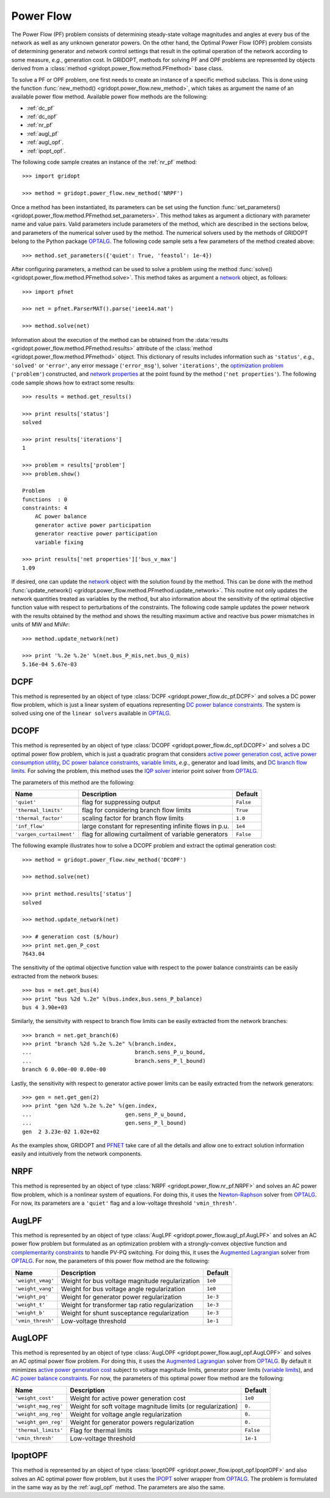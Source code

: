 .. _power_flow:

**********
Power Flow
**********

The Power Flow (PF) problem consists of determining steady-state voltage magnitudes and angles at every bus of the network as well as any unknown generator powers. On the other hand, the Optimal Power Flow (OPF) problem consists of determining generator and network control settings that result in the optimal operation of the network according to some measure, *e.g.*, generation cost. In GRIDOPT, methods for solving PF and OPF problems are represented by objects derived from a :class:`method <gridopt.power_flow.method.PFmethod>` base class.

To solve a PF or OPF problem, one first needs to create an instance of a specific method subclass. This is done using the function :func:`new_method() <gridopt.power_flow.new_method>`, which takes as argument the name of an available power flow method. Available power flow methods are the following: 

* :ref:`dc_pf`
* :ref:`dc_opf`
* :ref:`nr_pf`
* :ref:`augl_pf`
* :ref:`augl_opf`.
* :ref:`ipopt_opf`.

The following code sample creates an instance of the :ref:`nr_pf` method::

  >>> import gridopt

  >>> method = gridopt.power_flow.new_method('NRPF')

Once a method has been instantiated, its parameters can be set using the function :func:`set_parameters() <gridopt.power_flow.method.PFmethod.set_parameters>`. This method takes as argument a dictionary with parameter name and value pairs. Valid parameters include parameters of the method, which are described in the sections below, and parameters of the numerical solver used by the method. The numerical solvers used by the methods of GRIDOPT belong to the Python package `OPTALG`_. The following code sample sets a few parameters of the method created above::

  >>> method.set_parameters({'quiet': True, 'feastol': 1e-4})

After configuring parameters, a method can be used to solve a problem using the method :func:`solve() <gridopt.power_flow.method.PFmethod.solve>`. This method takes as argument a `network`_ object, as follows::

  >>> import pfnet

  >>> net = pfnet.ParserMAT().parse('ieee14.mat')

  >>> method.solve(net)

Information about the execution of the method can be obtained from the :data:`results <gridopt.power_flow.method.PFmethod.results>` attribute of the :class:`method <gridopt.power_flow.method.PFmethod>` object. This dictionary of results includes information such as ``'status'``, *e.g.*, ``'solved'`` or ``'error'``, any error message (``'error_msg'``), solver ``'iterations'``, the `optimization problem`_ (``'problem'``) constructed, and `network properties`_ at the point found by the method (``'net properties'``). The following code sample shows how to extract some results::

  >>> results = method.get_results()

  >>> print results['status']
  solved

  >>> print results['iterations']
  1

  >>> problem = results['problem']
  >>> problem.show()
  
  Problem
  functions  : 0
  constraints: 4
      AC power balance
      generator active power participation
      generator reactive power participation
      variable fixing

  >>> print results['net properties']['bus_v_max']
  1.09

If desired, one can update the `network`_ object with the solution found by the method. This can be done with the method :func:`update_network() <gridopt.power_flow.method.PFmethod.update_network>`. This routine not only updates the network quantities treated as variables by the method, but also information about the sensitivity of the optimal objective function value with respect to perturbations of the constraints. The following code sample updates the power network with the results obtained by the method and shows the resulting maximum active and reactive bus power mismatches in units of MW and MVAr::

  >>> method.update_network(net)

  >>> print '%.2e %.2e' %(net.bus_P_mis,net.bus_Q_mis)
  5.16e-04 5.67e-03
    
.. _dc_pf: 

DCPF
====

This method is represented by an object of type :class:`DCPF <gridopt.power_flow.dc_pf.DCPF>` and solves a DC power flow problem, which is just a linear system of equations representing `DC power balance constraints`_.  The system is solved using one of the ``linear solvers`` available in `OPTALG`_.

.. _dc_opf: 

DCOPF
=====

This method is represented by an object of type :class:`DCOPF <gridopt.power_flow.dc_opf.DCOPF>` and solves a DC optimal power flow problem, which is just a quadratic program that considers `active power generation cost`_, `active power consumption utility`_, `DC power balance constraints`_, `variable limits`_, *e.g.*, generator and load limits, and `DC branch flow limits`_. For solving the problem, this method uses the `IQP solver`_ interior point solver from `OPTALG`_.

The parameters of this method are the following:

======================== ====================================================== =========
Name                     Description                                            Default  
======================== ====================================================== =========
``'quiet'``              flag for suppressing output                            ``False`` 
``'thermal_limits'``     flag for considering branch flow limits                ``True``
``'thermal_factor'``     scaling factor for branch flow limits                  ``1.0``
``'inf_flow'``           large constant for representing infinite flows in p.u. ``1e4``
``'vargen_curtailment'`` flag for allowing curtailment of variable generators   ``False``
======================== ====================================================== =========

The following example illustrates how to solve a DCOPF problem and extract the optimal generation cost::

  >>> method = gridopt.power_flow.new_method('DCOPF')

  >>> method.solve(net)

  >>> print method.results['status']
  solved

  >>> method.update_network(net)

  >>> # generation cost ($/hour)
  >>> print net.gen_P_cost
  7643.04

The sensitivity of the optimal objective function value with respect to the power balance constraints can be easily extracted from the network buses::

  >>> bus = net.get_bus(4)
  >>> print "bus %2d %.2e" %(bus.index,bus.sens_P_balance)
  bus 4 3.90e+03
  
Similarly, the sensitivity with respect to branch flow limits can be easily extracted from the network branches::

  >>> branch = net.get_branch(6)
  >>> print "branch %2d %.2e %.2e" %(branch.index,
  ...                                branch.sens_P_u_bound,
  ...                                branch.sens_P_l_bound)
  branch 6 0.00e-00 0.00e-00

Lastly, the sensitivity with respect to generator active power limits can be easily extracted from the network generators::

  >>> gen = net.get_gen(2)
  >>> print "gen %2d %.2e %.2e" %(gen.index,
  ...                             gen.sens_P_u_bound,
  ...                             gen.sens_P_l_bound)
  gen  2 3.23e-02 1.02e+02

As the examples show, GRIDOPT and `PFNET`_ take care of all the details and allow one to extract solution information easily and intuitively from the network components.

.. _nr_pf: 

NRPF
====

This method is represented by an object of type :class:`NRPF <gridopt.power_flow.nr_pf.NRPF>` and solves an AC power flow problem, which is a nonlinear system of equations. For doing this, it uses the `Newton-Raphson`_ solver from `OPTALG`_. For now, its parameters are a ``'quiet'`` flag and a low-voltage threshold ``'vmin_thresh'``.

.. _augl_pf: 

AugLPF
======

This method is represented by an object of type :class:`AugLPF <gridopt.power_flow.augl_pf.AugLPF>` and solves an AC power flow problem but formulated as an optimization problem with a strongly-convex objective function and `complementarity constraints`_ to handle PV-PQ switching. For doing this, it uses the `Augmented Lagrangian`_ solver from `OPTALG`_. For now, the parameters of this power flow method are the following:

================= ================================================ ===========
Name              Description                                      Default  
================= ================================================ ===========
``'weight_vmag'`` Weight for bus voltage magnitude regularization  ``1e0``
``'weight_vang'`` Weight for bus voltage angle regularization      ``1e0``
``'weight_pq'``   Weight for generator power regularization        ``1e-3``
``'weight_t'``    Weight for transformer tap ratio regularization  ``1e-3``
``'weight_b'``    Weight for shunt susceptance regularization      ``1e-3``
``'vmin_thresh'`` Low-voltage threshold                            ``1e-1``
================= ================================================ ===========

.. _augl_opf: 

AugLOPF
=======

This method is represented by an object of type :class:`AugLOPF <gridopt.power_flow.augl_opf.AugLOPF>` and solves an AC optimal power flow problem. For doing this, it uses the `Augmented Lagrangian`_ solver from `OPTALG`_. By default it minimizes `active power generation cost`_ subject to voltage magnitude limits, generator power limits (`variable limits`_), and `AC power balance constraints`_. For now, the parameters of this optimal power flow method are the following:

==================== ============================================================ ===========
Name                 Description                                                  Default  
==================== ============================================================ ===========
``'weight_cost'``    Weight for active power generation cost                      ``1e0`` 
``'weight_mag_reg'`` Weight for soft voltage magnitude limits (or regularization) ``0.``
``'weight_ang_reg'`` Weight for voltage angle regularization                      ``0.``
``'weight_gen_reg'`` Weight for generator powers regularization                   ``0.``
``'thermal_limits'`` Flag for thermal limits                                      ``False``
``'vmin_thresh'``    Low-voltage threshold                                        ``1e-1``
==================== ============================================================ ===========

.. _ipopt_opf: 

IpoptOPF
========

This method is represented by an object of type :class:`IpoptOPF <gridopt.power_flow.ipopt_opf.IpoptOPF>` and also solves an AC optimal power flow problem, but it uses the `IPOPT`_ solver wrapper from `OPTALG`_. The problem is formulated in the same way as by the :ref:`augl_opf` method. The parameters are also the same.

.. _OPTALG: http://optalg.readthedocs.io
.. _IQP solver: http://optalg.readthedocs.io/en/latest/opt_solver.html#iqp
.. _newton-raphson: http://optalg.readthedocs.io/en/latest/opt_solver.html#nr
.. _augmented lagrangian: http://optalg.readthedocs.io/en/latest/opt_solver.html#augl
.. _ipopt: http://optalg.readthedocs.io/en/latest/opt_solver.html#ipopt

.. _PFNET: http://pfnet-python.readthedocs.io
.. _network: http://pfnet-python.readthedocs.io/en/latest/networks.html
.. _contingencies: http://pfnet-python.readthedocs.io/en/latest/networks.html#contingencies
.. _optimization problem: http://pfnet-python.readthedocs.io/en/latest/problems.html#problems
.. _DC power balance constraints: http://pfnet-python.readthedocs.io/en/latest/problems.html#dc-power-balance
.. _AC power balance constraints: http://pfnet-python.readthedocs.io/en/latest/problems.html#ac-power-balance
.. _DC branch flow limits: http://pfnet-python.readthedocs.io/en/latest/problems.html#dc-branch-flow-limits
.. _variable limits: http://pfnet-python.readthedocs.io/en/latest/problems.html#variable-bounds
.. _active power generation cost: http://pfnet-python.readthedocs.io/en/latest/problems.html#active-power-generation-cost
.. _active power consumption utility: http://pfnet-python.readthedocs.io/en/latest/problems.html#active-power-consumption-utility
.. _network properties: http://pfnet-python.readthedocs.io/en/latest/networks.html#properties
.. _complementarity constraints: http://pfnet-python.readthedocs.io/en/latest/problems.html#voltage-set-point-regulation-by-generators

